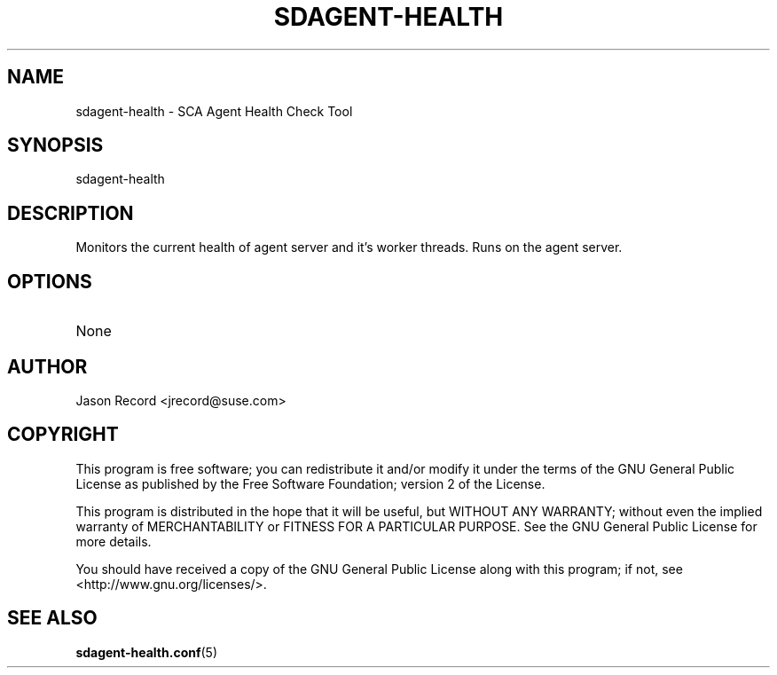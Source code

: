 .TH SDAGENT-HEALTH 8 "20 Mar 2014" "sca-appliance-agent" "Supportconfig Analysis Manual"
.SH NAME
sdagent-health - SCA Agent Health Check Tool
.SH SYNOPSIS
sdagent-health
.SH DESCRIPTION
Monitors the current health of agent server and it's worker threads. Runs on the agent server.
.SH OPTIONS
.TP
None
.SH AUTHOR
Jason Record <jrecord@suse.com>
.SH COPYRIGHT
This program is free software; you can redistribute it and/or modify
it under the terms of the GNU General Public License as published by
the Free Software Foundation; version 2 of the License.
.PP
This program is distributed in the hope that it will be useful,
but WITHOUT ANY WARRANTY; without even the implied warranty of
MERCHANTABILITY or FITNESS FOR A PARTICULAR PURPOSE.  See the
GNU General Public License for more details.
.PP
You should have received a copy of the GNU General Public License
along with this program; if not, see <http://www.gnu.org/licenses/>.
.SH SEE ALSO
.BR sdagent-health.conf (5)

